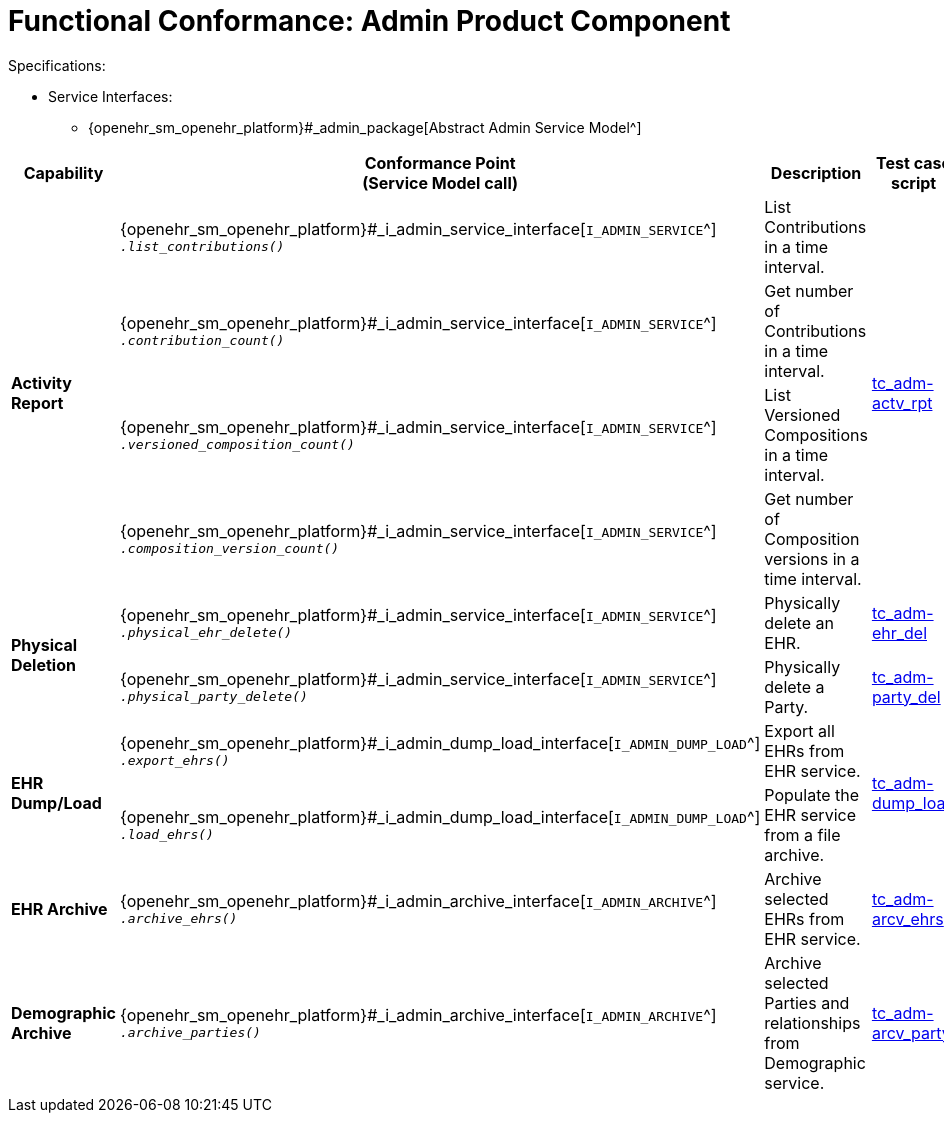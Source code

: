 = Functional Conformance: Admin Product Component

Specifications:

* Service Interfaces:
** {openehr_sm_openehr_platform}#_admin_package[Abstract Admin Service Model^]

:i_admin_service_link: {openehr_sm_openehr_platform}#_i_admin_service_interface
:i_admin_archive_link: {openehr_sm_openehr_platform}#_i_admin_archive_interface
:i_admin_dump_load_link: {openehr_sm_openehr_platform}#_i_admin_dump_load_interface

[cols="1,2,3,2,1", options="header"]
|===
|Capability             |Conformance Point +
                         (Service Model call)       |Description          |Test case script      |REST script

.4+|*Activity Report*

    |{i_admin_service_link}[`I_ADMIN_SERVICE`^] +
     `__.list_contributions()__`
    |List Contributions in a time interval.
 .4+|link:{openehr_cnf_scripts_dir}/tc_adm-actv_rpt.txt[tc_adm-actv_rpt^]
 .4+|link:{openehr_cnf_scripts_dir}/REST/postman/tc_adm-actv_rpt.json[postman^]

    |{i_admin_service_link}[`I_ADMIN_SERVICE`^] +
     `__.contribution_count()__`
    |Get number of Contributions in a time interval.

    |{i_admin_service_link}[`I_ADMIN_SERVICE`^] +
     `__.versioned_composition_count()__`
    |List Versioned Compositions in a time interval.

    |{i_admin_service_link}[`I_ADMIN_SERVICE`^] +
     `__.composition_version_count()__`
    |Get number of Composition versions in a time interval.

.2+|*Physical Deletion*

    |{i_admin_service_link}[`I_ADMIN_SERVICE`^] +
     `__.physical_ehr_delete()__`
    |Physically delete an EHR.
    |link:{openehr_cnf_scripts_dir}/tc_adm-ehr_del.txt[tc_adm-ehr_del^]
    |link:{openehr_cnf_scripts_dir}/REST/postman/tc_adm-ehr_del.json[postman^]

    |{i_admin_service_link}[`I_ADMIN_SERVICE`^] +
     `__.physical_party_delete()__`
    |Physically delete a Party.
    |link:{openehr_cnf_scripts_dir}/tc_adm-party_del.txt[tc_adm-party_del^]
    |link:{openehr_cnf_scripts_dir}/REST/postman/tc_adm-party_del.json[postman^]

.2+|*EHR Dump/Load*

    |{i_admin_dump_load_link}[`I_ADMIN_DUMP_LOAD`^] +
     `__.export_ehrs()__`
    |Export all EHRs from EHR service.
 .2+|link:{openehr_cnf_scripts_dir}/tc_adm-dump_load.txt[tc_adm-dump_load^]
 .2+|link:{openehr_cnf_scripts_dir}/REST/postman/tc_adm-dump_load.json[postman^]

    |{i_admin_dump_load_link}[`I_ADMIN_DUMP_LOAD`^] +
     `__.load_ehrs()__`
    |Populate the EHR service from a file archive.

|*EHR Archive*

    |{i_admin_archive_link}[`I_ADMIN_ARCHIVE`^] +
     `__.archive_ehrs()__`
    |Archive selected EHRs from EHR service.
    |link:{openehr_cnf_scripts_dir}/tc_adm-arcv_ehrs.txt[tc_adm-arcv_ehrs^]
    |link:{openehr_cnf_scripts_dir}/REST/postman/tc_adm-arcv_ehrs.json[postman^]

|*Demographic Archive*

    |{i_admin_archive_link}[`I_ADMIN_ARCHIVE`^] +
     `__.archive_parties()__`
    |Archive selected Parties and relationships from Demographic service.
    |link:{openehr_cnf_scripts_dir}/tc_adm-arcv_party.txt[tc_adm-arcv_party^]
    |link:{openehr_cnf_scripts_dir}/REST/postman/tc_adm-arcv_party.json[postman^]

|===

